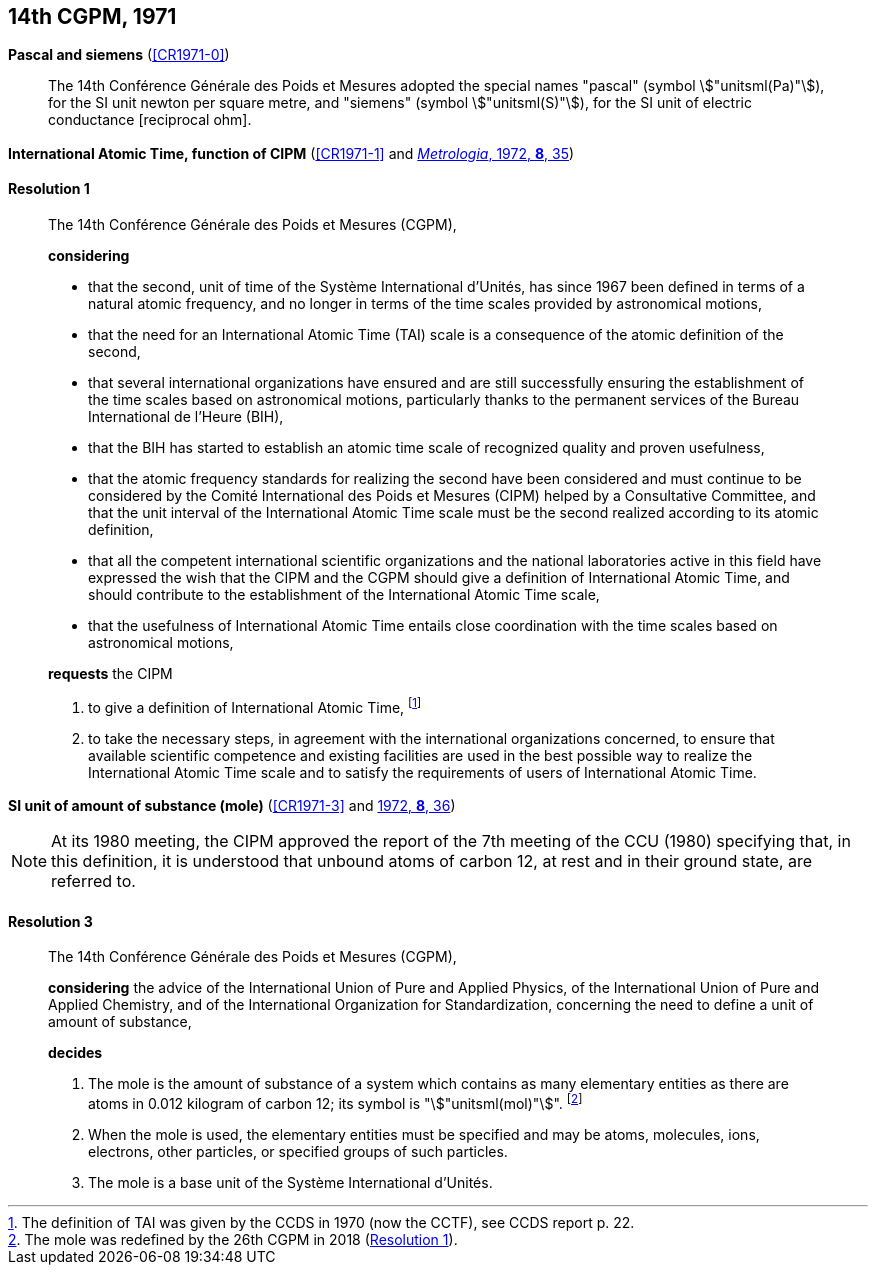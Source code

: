 [[cgpm14th1971]]
[%unnumbered]
== 14th CGPM, 1971

[[cgpm14th1971siemens]]
[%unnumbered]
=== {blank}

[.variant-title,type=quoted]
*Pascal and siemens* (<<CR1971-0>>) (((newton (stem:["unitsml(N)"]))))(((ohm (stem:["unitsml(Ohm)"]))))(((pascal (stem:["unitsml(Pa)"]))))(((siemens (stem:["unitsml(S)"]))))

____
The 14th Conférence Générale des Poids et Mesures adopted the special names "pascal" (symbol stem:["unitsml(Pa)"]), for the SI unit newton per square metre, and "siemens" (symbol stem:["unitsml(S)"]), for the SI unit of electric conductance [reciprocal ohm].
____

[[cgpm14th1971r1]]
[%unnumbered]
=== {blank}

[.variant-title,type=quoted]
*International Atomic Time, function of CIPM* (<<CR1971-1>> and <<Met_8_1_32,_Metrologia_, 1972, *8*, 35>>) (((International Atomic Time (TAI))))

[[cgpm14th1971r1r1]]
==== Resolution 1
____

The 14th Conférence Générale des Poids et Mesures (CGPM),

*considering*
(((second (stem:["unitsml(s)"]))))

* that the second, unit of time of the Système International d'Unités, has since 1967 been defined in terms of a natural atomic frequency, and no longer in terms of the time scales provided by astronomical motions,
* that the need for an International Atomic Time (TAI) scale is a consequence of the atomic definition of the second, (((International Atomic Time (TAI))))
* that several international organizations have ensured and are still successfully ensuring the establishment of the time scales based on astronomical motions, particularly thanks to the permanent services of the Bureau International de l'Heure (BIH),
* that the BIH has started to establish an atomic time scale of recognized quality and proven usefulness,
* that the atomic frequency standards for realizing the second have been considered and must continue to be considered by the Comité International des Poids et Mesures (CIPM) helped by a Consultative Committee, and that the unit interval of the International Atomic Time scale must be the second realized according to its atomic definition,
* that all the competent international scientific organizations and the national laboratories active in this field have expressed the wish that the CIPM and the CGPM should give a definition of International Atomic Time, and should contribute to the establishment of the International Atomic Time scale,
* that the usefulness of International Atomic Time entails close coordination with the time scales based on astronomical motions,

*requests* the CIPM (((International Atomic Time (TAI))))

. to give a definition of International Atomic Time, footnote:[The definition of TAI was given by the CCDS in 1970 (now the CCTF), see CCDS report p. 22.]

. to take the necessary steps, in agreement with the international organizations concerned, to ensure that available scientific competence and existing facilities are used in the best possible way to realize the International Atomic Time scale and to satisfy the requirements of users of International Atomic Time.
____

[[cgpm14th1971r3]]
[%unnumbered]
=== {blank}

[.variant-title,type=quoted]
*SI unit of amount of substance (mole)* (<<CR1971-3>> and <<Met_8_1_32_Metrologia_, 1972, *8*, 36>>)(((mole (stem:["unitsml(mol)"]))))

NOTE: At its 1980 meeting, the CIPM approved the report of the 7th meeting of the CCU (1980) specifying that, in this definition, it is understood that unbound atoms of ((carbon 12)), at rest and in their ground state, are referred to.

[[cgpm14th1971r3r3]]
==== Resolution 3
____

The 14th Conférence Générale des Poids et Mesures (CGPM),

*considering* the advice of the International Union of Pure and Applied Physics, of the International Union of Pure and Applied Chemistry, and of the International Organization for Standardization, concerning the need to define a unit of amount of substance,

*decides*

. The mole is the amount of substance of a system which contains as many elementary entities as there are atoms in 0.012 ((kilogram)) of ((carbon 12)); its symbol is "stem:["unitsml(mol)"]". footnote:[The mole was redefined by the 26th CGPM in 2018 (<<cgpm26th2018r1r1,Resolution 1>>).]

. When the mole is used, the elementary entities must be specified and may be atoms, molecules, ions, electrons, other particles, or specified groups of such particles.

. The mole is a base unit(((base unit(s)))) of the Système International d'Unités.
____
